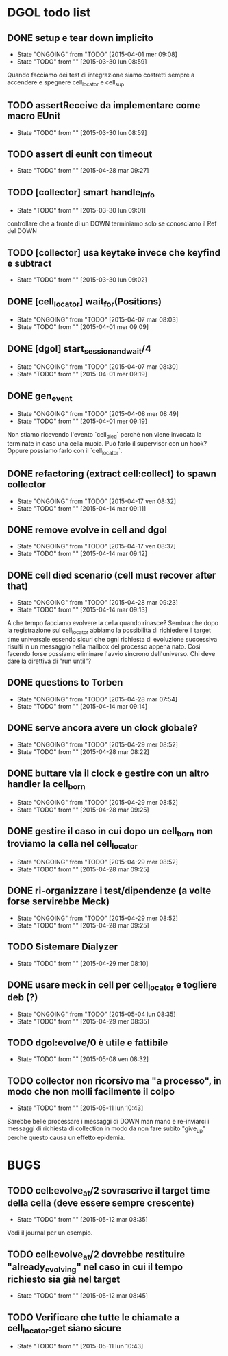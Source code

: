 * DGOL todo list
** DONE setup e tear down implicito
   CLOSED: [2015-04-08 mer 08:04]
   - State "ONGOING"    from "TODO"       [2015-04-01 mer 09:08]
   - State "TODO"       from ""           [2015-03-30 lun 08:59]
   Quando facciamo dei test di integrazione siamo costretti sempre a
   accendere e spegnere cell_locator e cell_sup
** TODO assertReceive da implementare come macro EUnit
   - State "TODO"       from ""           [2015-03-30 lun 08:59]
** TODO assert di eunit con timeout
   - State "TODO"       from ""           [2015-04-28 mar 09:27]
** TODO [collector] smart handle_info
   - State "TODO"       from ""           [2015-03-30 lun 09:01]
   controllare che a fronte di un DOWN terminiamo solo se conosciamo
   il Ref del DOWN
** TODO [collector] usa keytake invece che keyfind e subtract
   - State "TODO"       from ""           [2015-03-30 lun 09:02]
** DONE [cell_locator] wait_for(Positions)
   CLOSED: [2015-04-07 mar 08:30]
   - State "ONGOING"    from "TODO"       [2015-04-07 mar 08:03]
   - State "TODO"       from ""           [2015-04-01 mer 09:09]
** DONE [dgol] start_session_and_wait/4
   CLOSED: [2015-04-07 mar 08:30]
   - State "ONGOING"    from "TODO"       [2015-04-07 mar 08:30]
   - State "TODO"       from ""           [2015-04-01 mer 09:19]
** DONE gen_event
   CLOSED: [2015-04-28 mar 08:18]
   - State "ONGOING"    from "TODO"       [2015-04-08 mer 08:49]
   - State "TODO"       from ""           [2015-04-01 mer 09:19]
   Non stiamo ricevendo l'evento `cell_died` perchè non viene
   invocata la terminate in caso una cella muoia. Può farlo il
   supervisor con un hook? Oppure possiamo farlo con il
   `cell_locator`.
** DONE refactoring (extract cell:collect) to spawn collector
   CLOSED: [2015-04-17 ven 08:32]
   - State "ONGOING"    from "TODO"       [2015-04-17 ven 08:32]
   - State "TODO"       from ""           [2015-04-14 mar 09:11]
** DONE remove evolve in cell and dgol
   CLOSED: [2015-04-17 ven 08:37]
   - State "ONGOING"    from "TODO"       [2015-04-17 ven 08:37]
   - State "TODO"       from ""           [2015-04-14 mar 09:12]
** DONE cell died scenario (cell must recover after that)
   CLOSED: [2015-04-28 mar 09:23]
   - State "ONGOING"    from "TODO"       [2015-04-28 mar 09:23]
   - State "TODO"       from ""           [2015-04-14 mar 09:13]
   A che tempo facciamo evolvere la cella quando rinasce?
   Sembra che dopo la registrazione sul cell_locator abbiamo la
   possibilità di richiedere il target time universale essendo sicuri
   che ogni richiesta di evoluzione successiva risulti in un
   messaggio nella mailbox del processo appena nato. Così facendo
   forse possiamo eliminare l'avvio sincrono dell'universo.
   Chi deve dare la direttiva di "run until"?
** DONE questions to Torben
   CLOSED: [2015-04-28 mar 07:54]
   - State "ONGOING"    from "TODO"       [2015-04-28 mar 07:54]
   - State "TODO"       from ""           [2015-04-14 mar 09:14]
** DONE serve ancora avere un clock globale?
   CLOSED: [2015-04-29 mer 08:52]
   - State "ONGOING"    from "TODO"       [2015-04-29 mer 08:52]
   - State "TODO"       from ""           [2015-04-28 mar 08:22]
** DONE buttare via il clock e gestire con un altro handler la cell_born
   CLOSED: [2015-04-29 mer 08:52]
   - State "ONGOING"    from "TODO"       [2015-04-29 mer 08:52]
   - State "TODO"       from ""           [2015-04-28 mar 09:25]
** DONE gestire il caso in cui dopo un cell_born non troviamo la cella nel cell_locator
   CLOSED: [2015-04-29 mer 08:52]
   - State "ONGOING"    from "TODO"       [2015-04-29 mer 08:52]
   - State "TODO"       from ""           [2015-04-28 mar 09:25]
** DONE ri-organizzare i test/dipendenze (a volte forse servirebbe Meck)
   CLOSED: [2015-05-04 lun 08:35]
   - State "ONGOING"    from "TODO"       [2015-04-29 mer 08:52]
   - State "TODO"       from ""           [2015-04-28 mar 09:25]
** TODO Sistemare Dialyzer
   - State "TODO"       from ""           [2015-04-29 mer 08:10]
** DONE usare meck in cell per cell_locator e togliere deb (?)
   CLOSED: [2015-05-04 lun 08:35]
   - State "ONGOING"    from "TODO"       [2015-05-04 lun 08:35]
   - State "TODO"       from ""           [2015-04-29 mer 08:35]
** TODO dgol:evolve/0 è utile e fattibile
   - State "TODO"       from ""           [2015-05-08 ven 08:32]
** TODO collector non ricorsivo ma "a processo", in modo che non molli facilmente il colpo
   - State "TODO"       from ""           [2015-05-11 lun 10:43]
   Sarebbe belle processare i messaggi di DOWN man mano e re-inviarci
   i messaggi di richiesta di collection in modo da non fare subito
   "give_up" perchè questo causa un effetto epidemia.

* BUGS
** TODO cell:evolve_at/2 sovrascrive il target time della cella (deve essere sempre crescente)
   - State "TODO"       from ""           [2015-05-12 mar 08:35]
   Vedi il journal per un esempio.
** TODO cell:evolve_at/2 dovrebbe restituire "already_evolving" nel caso in cui il tempo richiesto sia già nel target
   - State "TODO"       from ""           [2015-05-12 mar 08:45]
** TODO Verificare che tutte le chiamate a cell_locator:get siano sicure
   - State "TODO"       from ""           [2015-05-11 lun 10:43]
